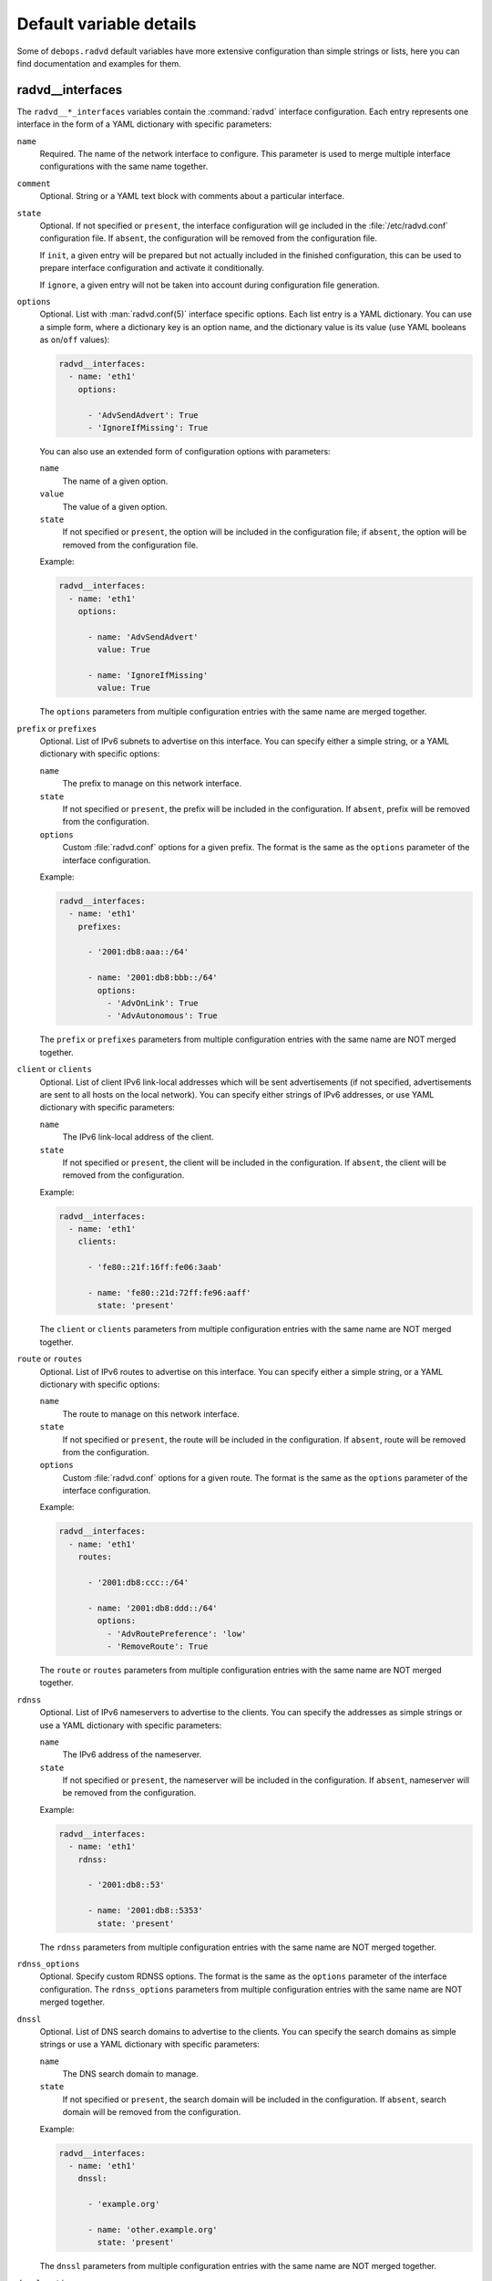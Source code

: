 .. Copyright (C) 2014-2017 Maciej Delmanowski <drybjed@gmail.com>
.. Copyright (C) 2014-2017 DebOps <https://debops.org/>
.. SPDX-License-Identifier: GPL-3.0-only

Default variable details
========================

Some of ``debops.radvd`` default variables have more extensive configuration
than simple strings or lists, here you can find documentation and examples for
them.

.. only:: html

   .. contents::
      :local:
      :depth: 1


.. _radvd__ref_interfaces:

radvd__interfaces
-----------------

The ``radvd__*_interfaces`` variables contain the :command:`radvd` interface
configuration. Each entry represents one interface in the form of a YAML
dictionary with specific parameters:

``name``
  Required. The name of the network interface to configure. This parameter is
  used to merge multiple interface configurations with the same name together.

``comment``
  Optional. String or a YAML text block with comments about a particular
  interface.

``state``
  Optional. If not specified or ``present``, the interface configuration will
  ge included in the :file:`/etc/radvd.conf` configuration file. If ``absent``,
  the configuration will be removed from the configuration file.

  If ``init``, a given entry will be prepared but not actually included in the
  finished configuration, this can be used to prepare interface configuration
  and activate it conditionally.

  If ``ignore``, a given entry will not be taken into account during
  configuration file generation.

``options``
  Optional. List with :man:`radvd.conf(5)` interface specific options. Each
  list entry is a YAML dictionary. You can use a simple form, where
  a dictionary key is an option name, and the dictionary value is its value
  (use YAML booleans as ``on``/``off`` values):

  .. code-block:: yaml

     radvd__interfaces:
       - name: 'eth1'
         options:

           - 'AdvSendAdvert': True
           - 'IgnoreIfMissing': True

  You can also use an extended form of configuration options with parameters:

  ``name``
    The name of a given option.

  ``value``
    The value of a given option.

  ``state``
    If not specified or ``present``, the option will be included in the
    configuration file; if ``absent``, the option will be removed from the
    configuration file.

  Example:

  .. code-block:: yaml

     radvd__interfaces:
       - name: 'eth1'
         options:

           - name: 'AdvSendAdvert'
             value: True

           - name: 'IgnoreIfMissing'
             value: True

  The ``options`` parameters from multiple configuration entries with the same
  name are merged together.

``prefix`` or ``prefixes``
  Optional. List of IPv6 subnets to advertise on this interface. You can
  specify either a simple string, or a YAML dictionary with specific options:

  ``name``
    The prefix to manage on this network interface.

  ``state``
    If not specified or ``present``, the prefix will be included in the
    configuration. If ``absent``, prefix will be removed from the
    configuration.

  ``options``
    Custom :file:`radvd.conf` options for a given prefix. The format is the
    same as the ``options`` parameter of the interface configuration.

  Example:

  .. code-block:: yaml

     radvd__interfaces:
       - name: 'eth1'
         prefixes:

           - '2001:db8:aaa::/64'

           - name: '2001:db8:bbb::/64'
             options:
               - 'AdvOnLink': True
               - 'AdvAutonomous': True

  The ``prefix`` or ``prefixes`` parameters from multiple configuration entries
  with the same name are NOT merged together.

``client`` or ``clients``
  Optional. List of client IPv6 link-local addresses which will be sent
  advertisements (if not specified, advertisements are sent to all hosts on the
  local network). You can specify either strings of IPv6 addresses, or use YAML
  dictionary with specific parameters:

  ``name``
    The IPv6 link-local address of the client.

  ``state``
    If not specified or ``present``, the client will be included in the
    configuration. If ``absent``, the client will be removed from the
    configuration.

  Example:

  .. code-block:: yaml

     radvd__interfaces:
       - name: 'eth1'
         clients:

           - 'fe80::21f:16ff:fe06:3aab'

           - name: 'fe80::21d:72ff:fe96:aaff'
             state: 'present'

  The ``client`` or ``clients`` parameters from multiple configuration entries
  with the same name are NOT merged together.

``route`` or ``routes``
  Optional. List of IPv6 routes to advertise on this interface. You can specify
  either a simple string, or a YAML dictionary with specific options:

  ``name``
    The route to manage on this network interface.

  ``state``
    If not specified or ``present``, the route will be included in the
    configuration. If ``absent``, route will be removed from the
    configuration.

  ``options``
    Custom :file:`radvd.conf` options for a given route. The format is the
    same as the ``options`` parameter of the interface configuration.

  Example:

  .. code-block:: yaml

     radvd__interfaces:
       - name: 'eth1'
         routes:

           - '2001:db8:ccc::/64'

           - name: '2001:db8:ddd::/64'
             options:
               - 'AdvRoutePreference': 'low'
               - 'RemoveRoute': True

  The ``route`` or ``routes`` parameters from multiple configuration entries
  with the same name are NOT merged together.

``rdnss``
  Optional. List of IPv6 nameservers to advertise to the clients. You can
  specify the addresses as simple strings or use a YAML dictionary with
  specific parameters:

  ``name``
    The IPv6 address of the nameserver.

  ``state``
    If not specified or ``present``, the nameserver will be included in the
    configuration. If ``absent``, nameserver will be removed from the
    configuration.

  Example:

  .. code-block:: yaml

     radvd__interfaces:
       - name: 'eth1'
         rdnss:

           - '2001:db8::53'

           - name: '2001:db8::5353'
             state: 'present'

  The ``rdnss`` parameters from multiple configuration entries with the same
  name are NOT merged together.

``rdnss_options``
  Optional. Specify custom RDNSS options. The format is the same as the
  ``options`` parameter of the interface configuration. The ``rdnss_options``
  parameters from multiple configuration entries with the same name are NOT
  merged together.

``dnssl``
  Optional. List of DNS search domains to advertise to the clients. You can
  specify the search domains as simple strings or use a YAML dictionary with
  specific parameters:

  ``name``
    The DNS search domain to manage.

  ``state``
    If not specified or ``present``, the search domain will be included in the
    configuration. If ``absent``, search domain will be removed from the
    configuration.

  Example:

  .. code-block:: yaml

     radvd__interfaces:
       - name: 'eth1'
         dnssl:

           - 'example.org'

           - name: 'other.example.org'
             state: 'present'

  The ``dnssl`` parameters from multiple configuration entries with the same
  name are NOT merged together.

``dnssl_options``
  Optional. Specify custom DNSSL options. The format is the same as the
  ``options`` parameter of the interface configuration. The ``dnssl_options``
  parameters from multiple configuration entries with the same name are NOT
  merged together.

``abro``
  Optional. List of Authoritative Border Router Option definitions. You can
  specify either a simple string, or a YAML dictionary with specific options:

  ``name``
    The IPv6 address of the router to manage.

  ``state``
    If not specified or ``present``, the given ABRO options will be included in
    the configuration. If ``absent``, the ABRO options will be removed from the
    configuration.

  ``options``
    Custom :file:`radvd.conf` options for a given ABRO configuration. The
    format is the same as the ``options`` parameter of the interface
    configuration.

  Example:

  .. code-block:: yaml

     radvd__interfaces:
       - name: 'eth1'
         abro:

           - 'fe80::a200:0:0:1'

           - name: 'fe80::a200:0:0:2'
             options:
               - 'AdvVersionLow': '10'
               - 'AdvVersionHigh': '2'
               - 'AdvValidLifetime': '2'

  The ``abro`` parameters from multiple configuration entries with the same
  name are NOT merged together.
